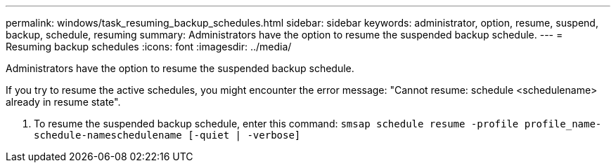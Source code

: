 ---
permalink: windows/task_resuming_backup_schedules.html
sidebar: sidebar
keywords: administrator, option, resume, suspend, backup, schedule, resuming
summary: Administrators have the option to resume the suspended backup schedule.
---
= Resuming backup schedules
:icons: font
:imagesdir: ../media/

[.lead]
Administrators have the option to resume the suspended backup schedule.

If you try to resume the active schedules, you might encounter the error message: "Cannot resume: schedule <schedulename> already in resume state".

. To resume the suspended backup schedule, enter this command: `smsap schedule resume -profile profile_name-schedule-nameschedulename [-quiet | -verbose]`
